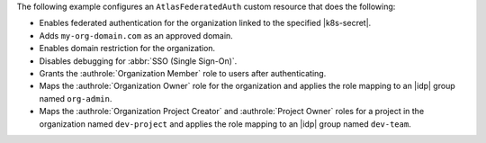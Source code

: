 The following example configures an ``AtlasFederatedAuth`` custom resource
that does the following:

- Enables federated authentication for the organization linked 
  to the specified |k8s-secret|.
- Adds ``my-org-domain.com`` as an approved domain.
- Enables domain restriction for the organization.
- Disables debugging for :abbr:`SSO (Single Sign-On)`.
- Grants the :authrole:`Organization Member` role to users 
  after authenticating.
- Maps the :authrole:`Organization Owner` role for the organization 
  and applies the role mapping to an |idp| group named ``org-admin``.
- Maps the :authrole:`Organization Project Creator` and :authrole:`Project Owner`
  roles for a project in the organization named ``dev-project`` and applies the
  role mapping to an |idp| group named ``dev-team``.
